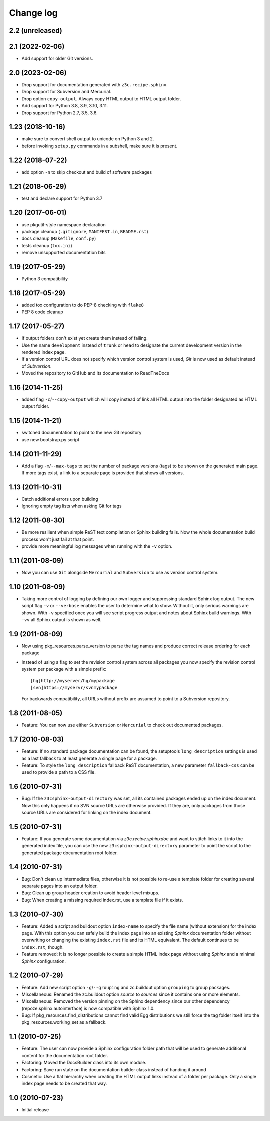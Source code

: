 Change log
==========

2.2 (unreleased)
----------------


2.1 (2022-02-06)
----------------

- Add support for older Git versions.


2.0 (2023-02-06)
----------------

- Drop support for documentation generated with ``z3c.recipe.sphinx``.

- Drop support for Subversion and Mercurial.

- Drop option ``copy-output``. Always copy HTML output to HTML output folder.

- Add support for Python 3.8, 3.9, 3.10, 3.11.

- Drop support for Python 2.7, 3.5, 3.6.


1.23 (2018-10-16)
-----------------
- make sure to convert shell output to unicode on Python 3 and 2.
- before invoking ``setup.py`` commands in a subshell, make sure
  it is present.


1.22 (2018-07-22)
-----------------
- add option ``-n`` to skip checkout and build of software packages


1.21 (2018-06-29)
-----------------
- test and declare support for Python 3.7


1.20 (2017-06-01)
-----------------
- use pkgutil-style namespace declaration
- package cleanup (``.gitignore``, ``MANIFEST.in``, ``README.rst``)
- docs cleanup (``Makefile``, ``conf.py``)
- tests cleanup (``tox.ini``)
- remove unsupported documentation bits


1.19 (2017-05-29)
-----------------
- Python 3 compatibility


1.18 (2017-05-29)
-----------------
- added tox configuration to do PEP-8 checking with ``flake8``
- PEP 8 code cleanup


1.17 (2017-05-27)
-----------------
- If output folders don't exist yet create them instead of failing.
- Use the name ``development`` instead of ``trunk`` or ``head`` to
  designate the current development version in the rendered index page.
- If a version control URL does not specify which version control
  system is used, `Git` is now used as default instead of `Subversion`.
- Moved the repository to GitHub and its documentation to ReadTheDocs


1.16 (2014-11-25)
-----------------
- added flag ``-c``/``--copy-output`` which will copy instead of link
  all HTML output into the folder designated as HTML output folder.


1.15 (2014-11-21)
-----------------
- switched documentation to point to the new Git repository
- use new bootstrap.py script


1.14 (2011-11-29)
-----------------
- Add a flag ``-m``/``--max-tags`` to set the number of package
  versions (tags) to be shown on the generated main page. If more
  tags exist, a link to a separate page is provided that shows all
  versions.


1.13 (2011-10-31)
-----------------
- Catch additional errors upon building
- Ignoring empty tag lists when asking Git for tags


1.12 (2011-08-30)
-----------------
- Be more resilient when simple ReST text compilation or 
  Sphinx building fails. Now the whole documentation build 
  process won't just fail at that point.
- provide more meaningful log messages when running with 
  the ``-v`` option.


1.11 (2011-08-09)
-----------------
- Now you can use ``Git`` alongside ``Mercurial`` and 
  ``Subversion`` to use as version control system.


1.10 (2011-08-09)
-----------------
- Taking more control of logging by defining our own logger and
  suppressing standard Sphinx log output. The new script flag 
  ``-v`` or ``--verbose`` enables the user to determine what to 
  show. Without it, only serious warnings are shown. With ``-v``
  specified once you will see script progress output and notes 
  about Sphinx build warnings. With ``-vv`` all Sphinx output 
  is shown as well.


1.9 (2011-08-09)
----------------
- Now using pkg_resources.parse_version to parse the tag names and 
  produce correct release ordering for each package
- Instead of using a flag to set the revision control system 
  across all packages you now specify the revision control system 
  per package with a simple prefix::

    [hg]http://myserver/hg/mypackage
    [svn]https://myservr/svnmypackage

  For backwards compatibility, all URLs without prefix are assumed 
  to point to a Subversion repository.


1.8 (2011-08-05)
----------------
- Feature: You can now use either ``Subversion`` or ``Mercurial``
  to check out documented packages.


1.7 (2010-08-03)
----------------
- Feature: If no standard package documentation can be found, 
  the setuptools ``long_description`` settings is used as a 
  last fallback to at least generate a single page for a package.

- Feature: To style the ``long_description`` fallback ReST 
  documentation, a new parameter ``fallback-css`` can be used to 
  provide a path to a CSS file.


1.6 (2010-07-31)
----------------
- Bug: If the ``z3csphinx-output-directory`` was set, all its 
  contained packages ended up on the index document. Now this 
  only happens if no SVN source URLs are otherwise provided.
  If they are, only packages from those source URLs are 
  considered for linking on the index document.


1.5 (2010-07-31)
----------------
- Feature: If you generate some documentation via 
  `z3c.recipe.sphinxdoc` and want to stitch links to it 
  into the generated index file, you can use the new 
  ``z3csphinx-output-directory`` parameter to point the script 
  to the generated package documentation root folder.


1.4 (2010-07-31)
----------------
- Bug: Don't clean up intermediate files, otherwise it is not 
  possible to re-use a template folder for creating several
  separate pages into an output folder.

- Bug: Clean up group header creation to avoid header level
  mixups.

- Bug: When creating a missing required index.rst, use a 
  template file if it exists.


1.3 (2010-07-30)
----------------
- Feature: Added a script and buildout option ``index-name`` to 
  specify the file name (without extension) for the index page.
  With this option you can safely build the index page into an 
  existing `Sphinx` documentation folder without overwriting 
  or changing the existing ``index.rst`` file and its HTML 
  equivalent. The default continues to be ``index.rst``, though.

- Feature removed: It is no longer possible to create a simple HTML
  index page without using `Sphinx` and a minimal `Sphinx` 
  configuration.


1.2 (2010-07-29)
----------------
- Feature: Add new script option ``-g``/``--grouping`` and zc.buildout 
  option ``grouping`` to group packages.

- Miscellaneous: Renamed the zc.buildout option `source` to `sources`
  since it contains one or more elements.

- Miscellaneous: Removed the version pinning on the Sphinx dependency 
  since our other dependency (repoze.sphinx.autointerface) is now 
  compatible with Sphinx 1.0.

- Bug: If pkg_resources.find_distributions cannot find valid
  Egg distributions we still force the tag folder itself into the 
  pkg_resources.working_set as a fallback.


1.1 (2010-07-25)
----------------
- Feature: The user can now provide a Sphinx configuration folder 
  path that will be used to generate additional content for the 
  documentation root folder.

- Factoring: Moved the DocsBuilder class into its own module.

- Factoring: Save run state on the documentation builder class 
  instead of handing it around

- Cosmetic: Use a flat hierarchy when creating the HTML output links
  instead of a folder per package. Only a single index page needs to 
  be created that way.


1.0 (2010-07-23)
----------------
- Initial release
